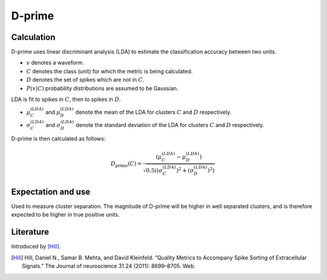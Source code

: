 D-prime
=======

Calculation
-----------

D-prime uses linear discriminant analysis (LDA) to estimate the classification accuracy between two units.

- :math:`v` denotes a waveform.
- :math:`C` denotes the class (unit) for which the metric is being calculated.
- :math:`D` denotes the set of spikes which are not in :math:`C`.
- :math:`P(v|C)` probability distributions are assumed to be Gaussian.

LDA is fit to spikes in :math:`C`, then to spikes in :math:`D`.

- :math:`\mu_C^{(LDA)}` and :math:`\mu_D^{(LDA)}` denote the mean of the LDA for clusters :math:`C` and :math:`D` respectively.
- :math:`\sigma_C^{(LDA)}` and :math:`\sigma_D^{(LDA)}` denote the standard deviation of the LDA for clusters :math:`C` and :math:`D` respectively.

D-prime is then calculated as follows:

.. math::
     D_{\mathrm{prime}}(C) = \frac{ ( \mu_C^{(LDA)} - \mu_D^{(LDA)} ) }{ \sqrt{ 0.5( (\sigma_C^{(LDA)})^2 + (\sigma_D^{(LDA)})^2) } }


Expectation and use
-------------------

Used to measure cluster separation.
The magnitude of D-prime will be higher in well separated clusters, and is therefore expected to be higher in true positive units.

Literature
----------

Introduced by [Hill]_.

.. [Hill] Hill, Daniel N., Samar B. Mehta, and David Kleinfeld. “Quality Metrics to Accompany Spike Sorting of Extracellular Signals.” The Journal of neuroscience 31.24 (2011): 8699–8705. Web.
